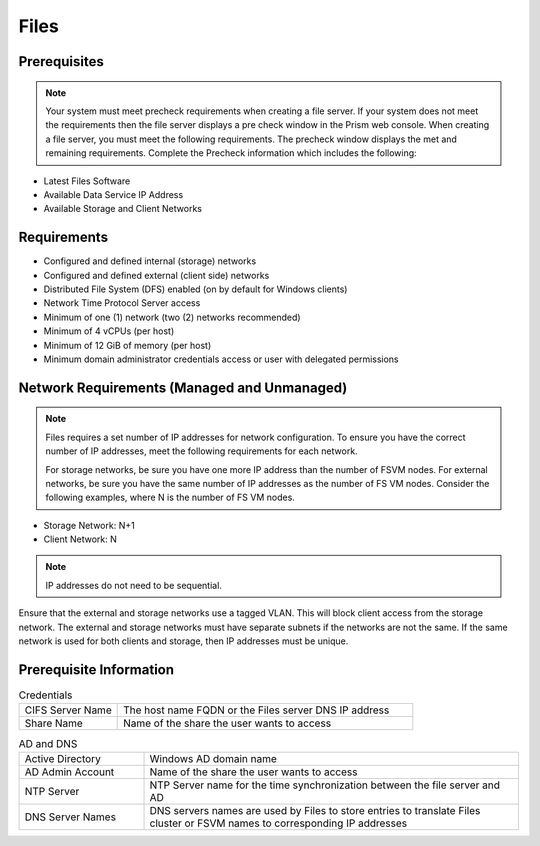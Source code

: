 .. _files:

-----
Files
-----

Prerequisites
+++++++++++++

.. note::

   Your system must meet precheck requirements when creating a file server. If your system does not meet the requirements then the file server displays a pre check window in the Prism web console. When creating a file server, you must meet the following requirements. The precheck window displays the met and remaining requirements. Complete the Precheck information which includes the following:

- Latest Files Software

- Available Data Service IP Address

- Available Storage and Client Networks

Requirements
++++++++++++

- Configured and defined internal (storage) networks

- Configured and defined external (client side) networks

- Distributed File System (DFS) enabled (on by default for Windows clients)

- Network Time Protocol Server access

- Minimum of one (1) network (two (2) networks recommended)

- Minimum of 4 vCPUs (per host)

- Minimum of 12 GiB of memory (per host)

- Minimum domain administrator credentials access or user with delegated permissions

Network Requirements (Managed and Unmanaged)
++++++++++++++++++++++++++++++++++++++++++++

.. note::

   Files requires a set number of IP addresses for network configuration. To ensure you have the correct number of IP addresses, meet the following requirements for each network.

   For storage networks, be sure you have one more IP address than the number of FSVM nodes. For external networks, be sure you have the same number of IP addresses as the number of FS VM nodes. Consider the following examples, where N is the number of FS VM nodes.

- Storage Network: N+1
- Client Network: N

.. note::

   IP addresses do not need to be sequential.

Ensure that the external and storage networks use a tagged VLAN. This will block client access from the storage network. The external and storage networks must have separate subnets if the networks are not the same. If the same network is used for both clients and storage, then IP addresses must be unique.

Prerequisite Information
++++++++++++++++++++++++

.. list-table:: Credentials
  :widths: 25 75
  :header-rows: 0

  * - CIFS Server Name
    - The host name FQDN or the Files server DNS IP address
  * - Share Name
    - Name of the share the user wants to access

.. list-table:: AD and DNS
  :widths: 25 75
  :header-rows: 0

  * - Active Directory
    - Windows AD domain name
  * - AD Admin Account
    - Name of the share the user wants to access
  * - NTP Server
    - NTP Server name for the time synchronization between the file server and AD
  * - DNS Server Names
    - DNS servers names are used by Files to store entries to translate Files cluster or FSVM names to corresponding IP addresses
